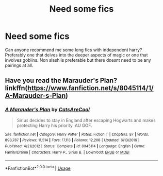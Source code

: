 #+TITLE: Need some fics

* Need some fics
:PROPERTIES:
:Author: BlueGeiss
:Score: 3
:DateUnix: 1590811370.0
:DateShort: 2020-May-30
:FlairText: Request
:END:
Can anyone recommend me some long fics with independent harry? Preferably one that delves into the deeper aspects of magic or one that involves goblins. Non slash is preferable but there doesnt need to be any pairings at all.


** Have you read the Marauder's Plan? linkffn([[https://www.fanfiction.net/s/8045114/1/A-Marauder-s-Plan]])
:PROPERTIES:
:Author: half__blood__prince
:Score: 2
:DateUnix: 1590816198.0
:DateShort: 2020-May-30
:END:

*** [[https://www.fanfiction.net/s/8045114/1/][*/A Marauder's Plan/*]] by [[https://www.fanfiction.net/u/3926884/CatsAreCool][/CatsAreCool/]]

#+begin_quote
  Sirius decides to stay in England after escaping Hogwarts and makes protecting Harry his priority. AU GOF.
#+end_quote

^{/Site/:} ^{fanfiction.net} ^{*|*} ^{/Category/:} ^{Harry} ^{Potter} ^{*|*} ^{/Rated/:} ^{Fiction} ^{T} ^{*|*} ^{/Chapters/:} ^{87} ^{*|*} ^{/Words/:} ^{893,787} ^{*|*} ^{/Reviews/:} ^{11,514} ^{*|*} ^{/Favs/:} ^{17,113} ^{*|*} ^{/Follows/:} ^{12,206} ^{*|*} ^{/Updated/:} ^{6/13/2016} ^{*|*} ^{/Published/:} ^{4/21/2012} ^{*|*} ^{/Status/:} ^{Complete} ^{*|*} ^{/id/:} ^{8045114} ^{*|*} ^{/Language/:} ^{English} ^{*|*} ^{/Genre/:} ^{Family/Drama} ^{*|*} ^{/Characters/:} ^{Harry} ^{P.,} ^{Sirius} ^{B.} ^{*|*} ^{/Download/:} ^{[[http://www.ff2ebook.com/old/ffn-bot/index.php?id=8045114&source=ff&filetype=epub][EPUB]]} ^{or} ^{[[http://www.ff2ebook.com/old/ffn-bot/index.php?id=8045114&source=ff&filetype=mobi][MOBI]]}

--------------

*FanfictionBot*^{2.0.0-beta} | [[https://github.com/tusing/reddit-ffn-bot/wiki/Usage][Usage]]
:PROPERTIES:
:Author: FanfictionBot
:Score: 1
:DateUnix: 1590816209.0
:DateShort: 2020-May-30
:END:

